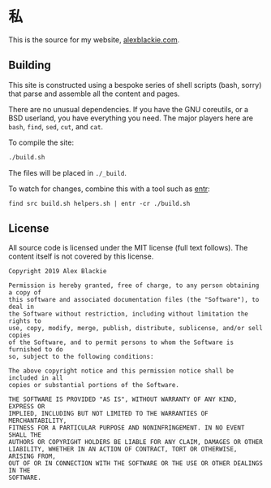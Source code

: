 * 私

This is the source for my website, [[https://www.alexblackie.com][alexblackie.com]].

** Building

This site is constructed using a bespoke series of shell scripts (bash, sorry)
that parse and assemble all the content and pages.

There are no unusual dependencies. If you have the GNU coreutils, or a BSD
userland, you have everything you need. The major players here are =bash=,
=find=, =sed=, =cut=, and =cat=.

To compile the site:

#+BEGIN_SRC bash
./build.sh
#+END_SRC

The files will be placed in =./_build=.

To watch for changes, combine this with a tool such as [[http://eradman.com/entrproject/][entr]]:

#+BEGIN_SRC <bash>
find src build.sh helpers.sh | entr -cr ./build.sh
#+END_SRC

** License

All source code is licensed under the MIT license (full text follows). The
content itself is not covered by this license.

#+BEGIN_SRC
Copyright 2019 Alex Blackie

Permission is hereby granted, free of charge, to any person obtaining a copy of
this software and associated documentation files (the "Software"), to deal in
the Software without restriction, including without limitation the rights to
use, copy, modify, merge, publish, distribute, sublicense, and/or sell copies
of the Software, and to permit persons to whom the Software is furnished to do
so, subject to the following conditions:

The above copyright notice and this permission notice shall be included in all
copies or substantial portions of the Software.

THE SOFTWARE IS PROVIDED "AS IS", WITHOUT WARRANTY OF ANY KIND, EXPRESS OR
IMPLIED, INCLUDING BUT NOT LIMITED TO THE WARRANTIES OF MERCHANTABILITY,
FITNESS FOR A PARTICULAR PURPOSE AND NONINFRINGEMENT. IN NO EVENT SHALL THE
AUTHORS OR COPYRIGHT HOLDERS BE LIABLE FOR ANY CLAIM, DAMAGES OR OTHER
LIABILITY, WHETHER IN AN ACTION OF CONTRACT, TORT OR OTHERWISE, ARISING FROM,
OUT OF OR IN CONNECTION WITH THE SOFTWARE OR THE USE OR OTHER DEALINGS IN THE
SOFTWARE.
#+END_SRC
